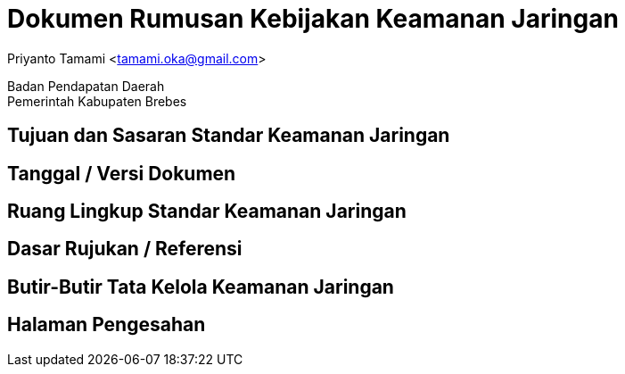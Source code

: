 = Dokumen Rumusan Kebijakan Keamanan Jaringan

[.text-center]
Priyanto Tamami <tamami.oka@gmail.com>

[.text-center]
Badan Pendapatan Daerah +
Pemerintah Kabupaten Brebes

:doctype: article
:author: tamami
:source-highlighter: rouge
:table-caption: Tabel 
:sourcedir: src
:includedir: contents
:imagesdir: images
:chapter-label: Bab
:figure-caption: Gambar 
:icons: font
////
Use this if you create a full cover in one page
:front-cover-image: image::./images/title_page.png[]
////
//:title-logo-image: images/logo-zimera.png


== Tujuan dan Sasaran Standar Keamanan Jaringan

== Tanggal / Versi Dokumen

== Ruang Lingkup Standar Keamanan Jaringan

== Dasar Rujukan / Referensi

== Butir-Butir Tata Kelola Keamanan Jaringan

== Halaman Pengesahan